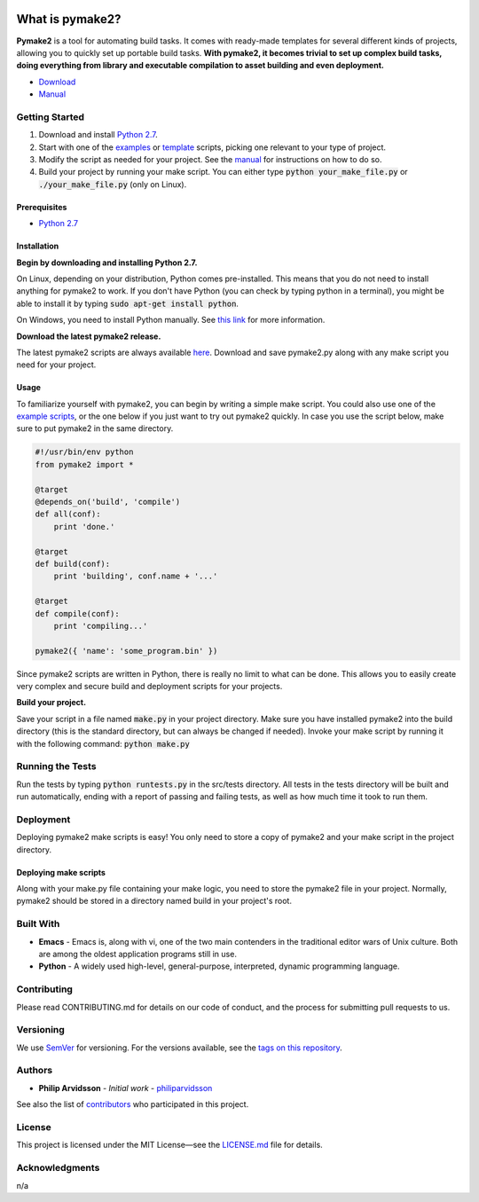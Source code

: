 .. image:: https://img.shields.io/travis/philiparvidsson/pymake2.svg
.. image:: https://img.shields.io/github/license/philiparvidsson/pymake2.svg

################
What is pymake2?
################

.. image:: assets/images/pymake2-banner.png

**Pymake2** is a tool for automating build tasks. It comes with ready-made templates for several different kinds of projects, allowing you to quickly set up portable build tasks. **With pymake2, it becomes trivial to set up complex build tasks, doing everything from library and executable compilation to asset building and even deployment.**

* `Download <https://github.com/philiparvidsson/pymake2/releases/>`_
* `Manual <docs/manual.rst>`_

Getting Started
===============
1. Download and install `Python 2.7 <https://www.python.org/downloads/>`_.
2. Start with one of the `examples <examples>`_ or `template <src/template>`_ scripts, picking one relevant to your type of project.
3. Modify the script as needed for your project. See the `manual <docs/manual.rst>`_ for instructions on how to do so.
4. Build your project by running your make script. You can either type :code:`python your_make_file.py` or :code:`./your_make_file.py` (only on Linux).

Prerequisites
-------------
* `Python 2.7 <https://www.python.org/downloads/>`_

Installation
------------
**Begin by downloading and installing Python 2.7.**

On Linux, depending on your distribution, Python comes pre-installed. This means that you do not need to install anything for pymake2 to work. If you don't have Python (you can check by typing python in a terminal), you might be able to install it by typing :code:`sudo apt-get install python`.

On Windows, you need to install Python manually. See `this link <https://wiki.python.org/moin/BeginnersGuide/Download>`_ for more information.

**Download the latest pymake2 release.**

The latest pymake2 scripts are always available `here <https://github.com/philiparvidsson/pymake2/releases/>`_. Download and save pymake2.py along with any make script you need for your project.

Usage
-----
To familiarize yourself with pymake2, you can begin by writing a simple make script. You could also use one of the `example scripts <examples>`_, or the one below if you just want to try out pymake2 quickly. In case you use the script below, make sure to put pymake2 in the same directory.

.. code-block:: python

   #!/usr/bin/env python
   from pymake2 import *

   @target
   @depends_on('build', 'compile')
   def all(conf):
       print 'done.'

   @target
   def build(conf):
       print 'building', conf.name + '...'

   @target
   def compile(conf):
       print 'compiling...'

   pymake2({ 'name': 'some_program.bin' })

Since pymake2 scripts are written in Python, there is really no limit to what can be done. This allows you to easily create very complex and secure build and deployment scripts for your projects.

**Build your project.**

Save your script in a file named :code:`make.py` in your project directory. Make sure you have installed pymake2 into the build directory (this is the standard directory, but can always be changed if needed). Invoke your make script by running it with the following command: :code:`python make.py`

Running the Tests
=================
Run the tests by typing :code:`python runtests.py` in the src/tests directory. All tests in the tests directory will be built and run automatically, ending with a report of passing and failing tests, as well as how much time it took to run them.

Deployment
==========
Deploying pymake2 make scripts is easy! You only need to store a copy of pymake2 and your make script in the project directory.

Deploying make scripts
----------------------
Along with your make.py file containing your make logic, you need to store the pymake2 file in your project. Normally, pymake2 should be stored in a directory named build in your project's root.

Built With
==========
* **Emacs** - Emacs is, along with vi, one of the two main contenders in the traditional editor wars of Unix culture. Both are among the oldest application programs still in use.
* **Python** - A widely used high-level, general-purpose, interpreted, dynamic programming language.

Contributing
============
Please read CONTRIBUTING.md for details on our code of conduct, and the process for submitting pull requests to us.

Versioning
==========
We use `SemVer <http://semver.org/>`_ for versioning. For the versions available, see the `tags on this repository <https://github.com/philiparvidsson/pymake2/tags>`_.

Authors
=======
* **Philip Arvidsson** - *Initial work* - `philiparvidsson <https://github.com/philiparvidsson>`_

See also the list of `contributors <https://github.com/philiparvidsson/pymake2/contributors>`_ who participated in this project.

License
=======
This project is licensed under the MIT License—see the `LICENSE.md <LICENSE.md>`_ file for details.

Acknowledgments
===============
n/a

